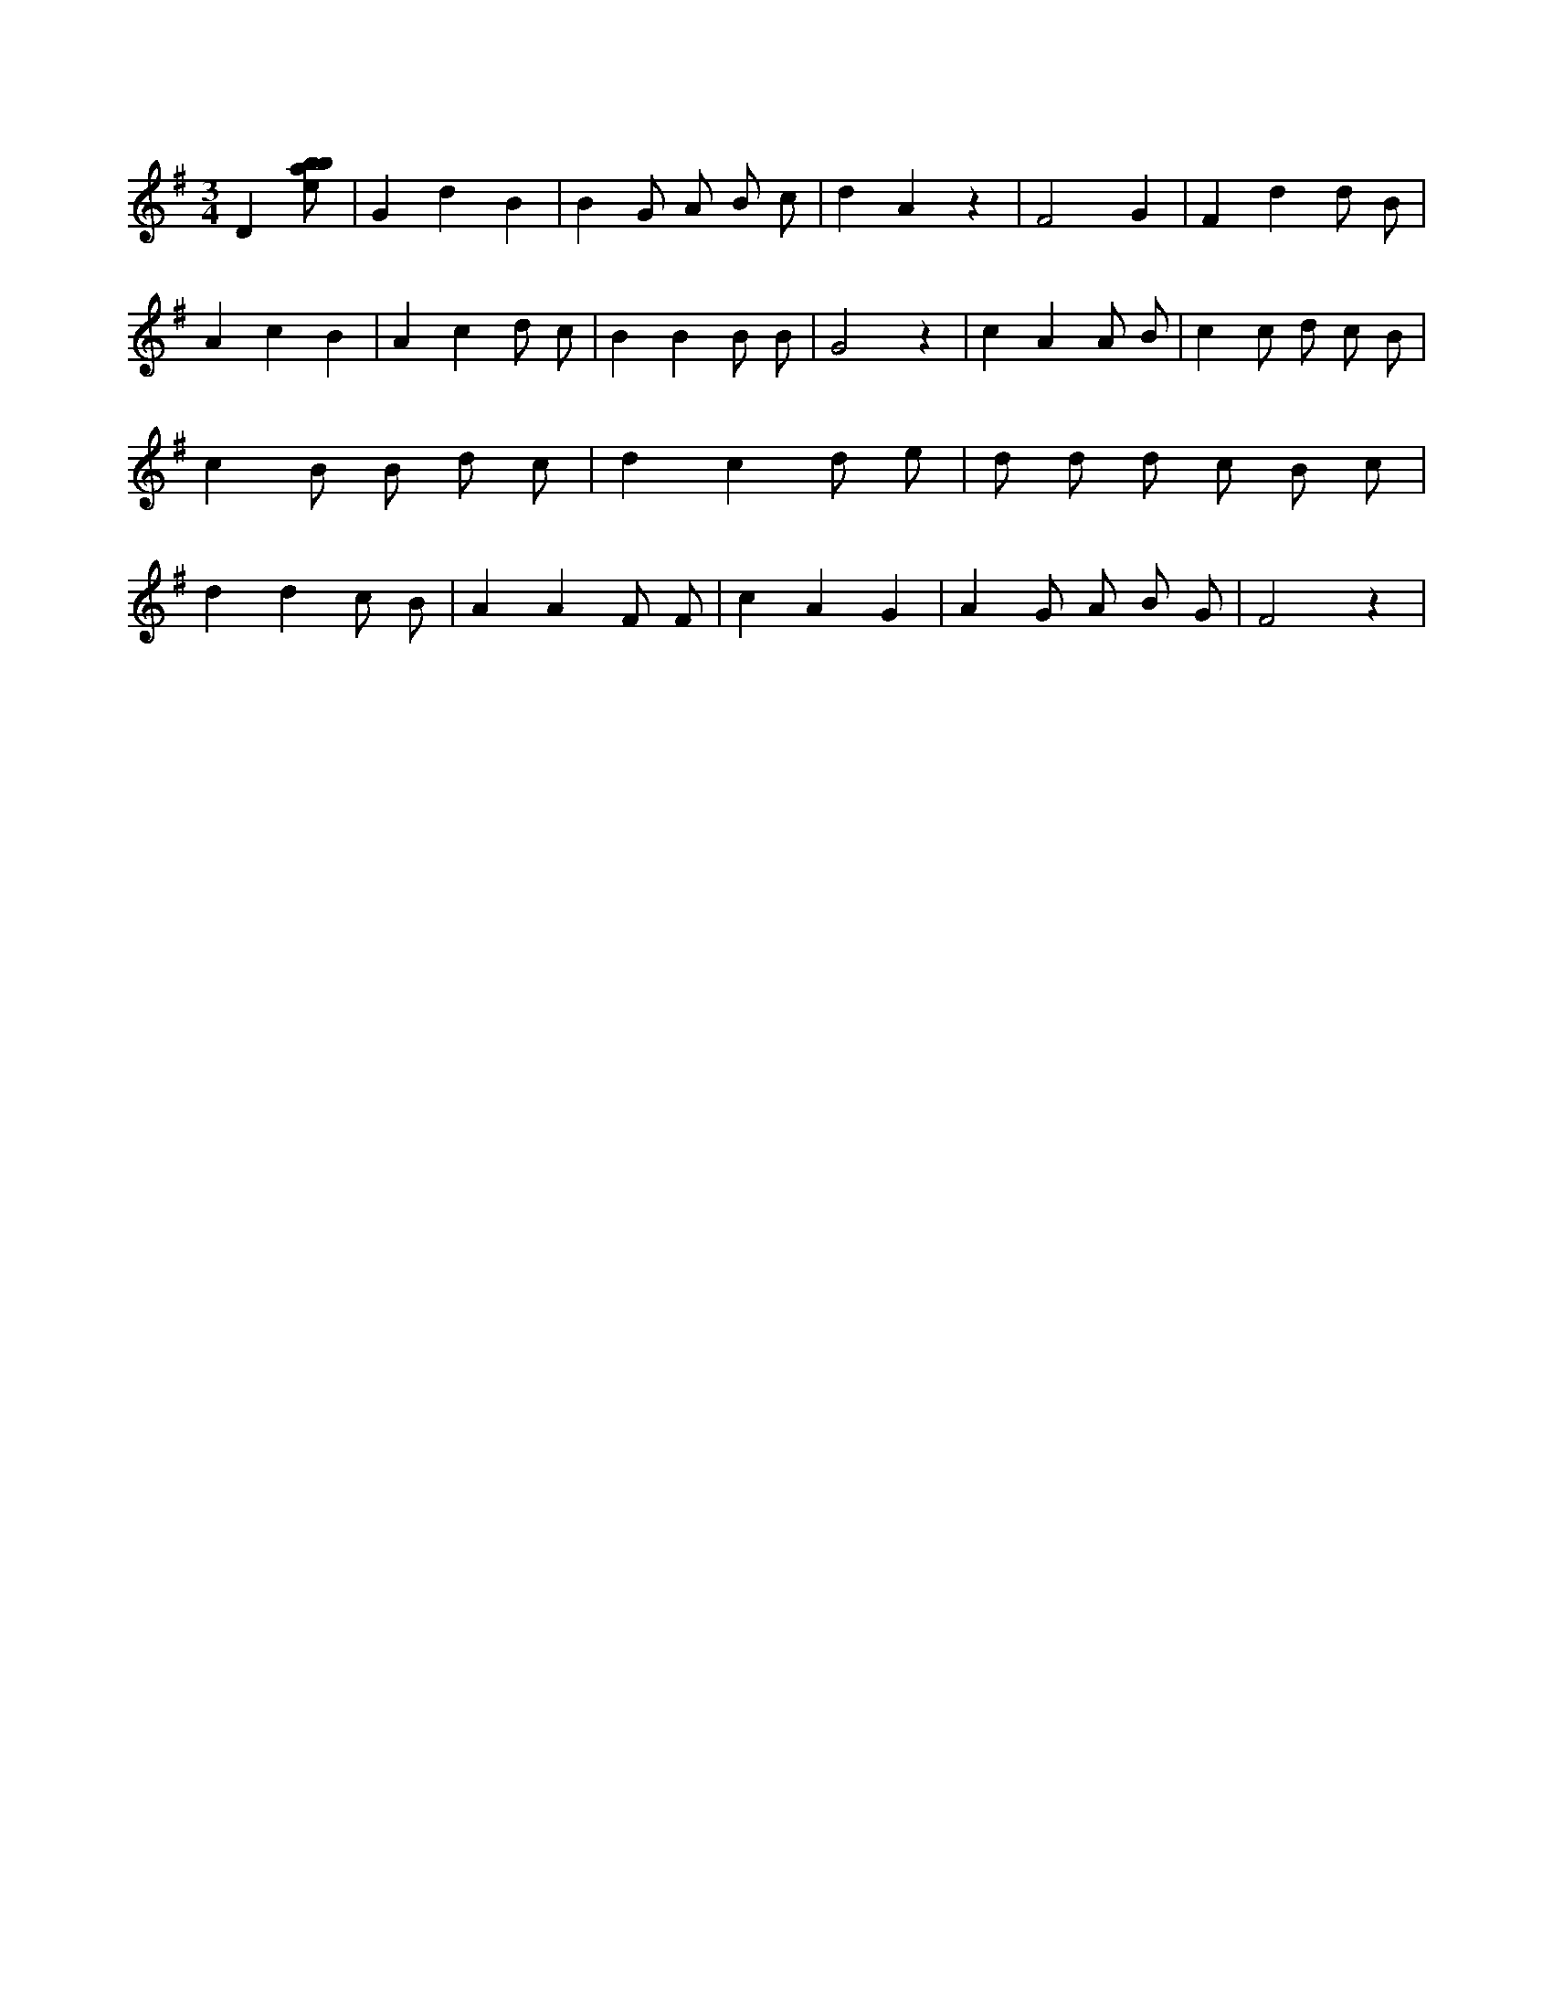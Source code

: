 X:184
L:1/8
M:3/4
K:Gclef
D2 [ebab] | G2 d2 B2 | B2 G A B c | d2 A2 z2 | F4 G2 | F2 d2 d B | A2 c2 B2 | A2 c2 d c | B2 B2 B B | G4 z2 | c2 A2 A B | c2 c d c B | c2 B B d c | d2 c2 d e | d d d c B c | d2 d2 c B | A2 A2 F F | c2 A2 G2 | A2 G A B G | F4 z2 |
